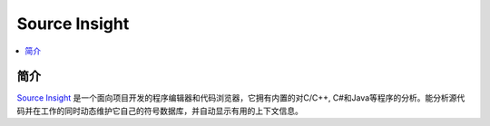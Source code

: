 .. _si:

Source Insight
=================

.. contents::
    :local:
    :depth: 1


简介
------------

`Source Insight <https://www.sourceinsight.com/>`_ 是一个面向项目开发的程序编辑器和代码浏览器，它拥有内置的对C/C++, C#和Java等程序的分析。能分析源代码并在工作的同时动态维护它自己的符号数据库，并自动显示有用的上下文信息。



